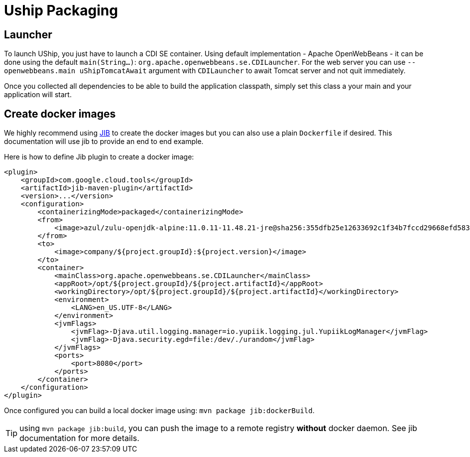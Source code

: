 = Uship Packaging
:minisite-index: 400
:minisite-index-title: Packaging
:minisite-index-description: How to bundle an µship application.
:minisite-index-icon: file-archive
:minisite-keywords: Uship, microservice, packaging

== Launcher

To launch UShip, you just have to launch a CDI SE container.
Using default implementation - Apache OpenWebBeans - it can be done using the default `main(String...)`: `org.apache.openwebbeans.se.CDILauncher`.
For the web server you can use `--openwebbeans.main uShipTomcatAwait` argument with `CDILauncher` to await Tomcat server and not quit immediately.

Once you collected all dependencies to be able to build the application classpath, simply set this class a your main and your application will start.

== Create docker images

We highly recommend using link:https://github.com/GoogleContainerTools/jib/tree/master/jib-maven-plugin[JIB] to create the docker images but you can also use a plain `Dockerfile` if desired.
This documentation will use jib to provide an end to end example.

Here is how to define Jib plugin to create a docker image:

[source,xml]
----
<plugin>
    <groupId>com.google.cloud.tools</groupId>
    <artifactId>jib-maven-plugin</artifactId>
    <version>...</version>
    <configuration>
        <containerizingMode>packaged</containerizingMode>
        <from>
            <image>azul/zulu-openjdk-alpine:11.0.11-11.48.21-jre@sha256:355dfb25e12633692c1f34b7fccd29668efd583d3cfe18466e1ab28b0399b740</image>
        </from>
        <to>
            <image>company/${project.groupId}:${project.version}</image>
        </to>
        <container>
            <mainClass>org.apache.openwebbeans.se.CDILauncher</mainClass>
            <appRoot>/opt/${project.groupId}/${project.artifactId}</appRoot>
            <workingDirectory>/opt/${project.groupId}/${project.artifactId}</workingDirectory>
            <environment>
                <LANG>en_US.UTF-8</LANG>
            </environment>
            <jvmFlags>
                <jvmFlag>-Djava.util.logging.manager=io.yupiik.logging.jul.YupiikLogManager</jvmFlag>
                <jvmFlag>-Djava.security.egd=file:/dev/./urandom</jvmFlag>
            </jvmFlags>
            <ports>
                <port>8080</port>
            </ports>
        </container>
    </configuration>
</plugin>
----

Once configured you can build a local docker image using: `mvn package jib:dockerBuild`.

TIP: using `mvn package jib:build`, you can push the image to a remote registry *without* docker daemon. See jib documentation for more details.
